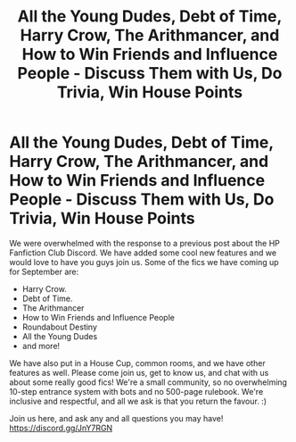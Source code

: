 #+TITLE: All the Young Dudes, Debt of Time, Harry Crow, The Arithmancer, and How to Win Friends and Influence People - Discuss Them with Us, Do Trivia, Win House Points

* All the Young Dudes, Debt of Time, Harry Crow, The Arithmancer, and How to Win Friends and Influence People - Discuss Them with Us, Do Trivia, Win House Points
:PROPERTIES:
:Author: jsp1073
:Score: 5
:DateUnix: 1598790384.0
:DateShort: 2020-Aug-30
:FlairText: Self-Promotion
:END:
We were overwhelmed with the response to a previous post about the HP Fanfiction Club Discord. We have added some cool new features and we would love to have you guys join us. Some of the fics we have coming up for September are:

- Harry Crow.
- Debt of Time.
- The Arithmancer
- How to Win Friends and Influence People
- Roundabout Destiny
- All the Young Dudes
- and more!

We have also put in a House Cup, common rooms, and we have other features as well. Please come join us, get to know us, and chat with us about some really good fics! We're a small community, so no overwhelming 10-step entrance system with bots and no 500-page rulebook. We're inclusive and respectful, and all we ask is that you return the favour. :)

Join us here, and ask any and all questions you may have! [[https://discord.gg/JnY7RGN]]

